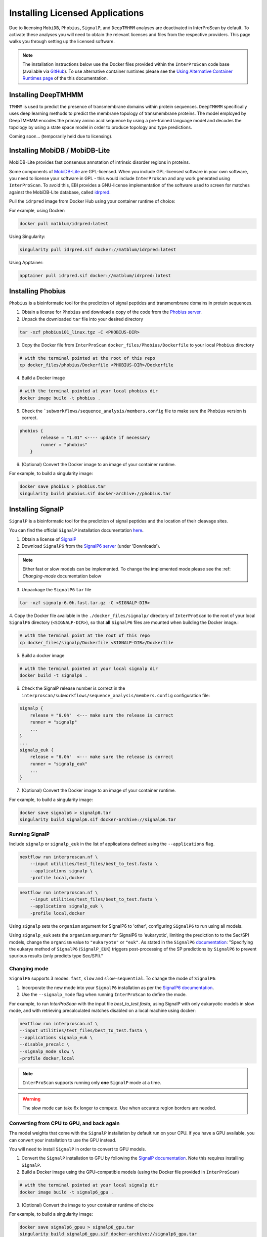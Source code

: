 ================================
Installing Licensed Applications
================================

Due to licensing ``MobiDB``, ``Phobius``, ``SignalP``, and ``DeepTMHMM`` analyses 
are deactivated in InterProScan by default. To activate these analyses you will need to obtain 
the relevant licenses and files from the respective providers. This page walks 
you through setting up the licensed software.

.. NOTE::
    The installation instructions below use the Docker files provided within the 
    ``InterProScan`` code base (available via `GitHub <https://github.com/ebi-pf-team/interproscan6/tree/main>`_).
    To use alternative container runtimes please see the `Using Alternative Container Runtimes page <AlternativeContainers.html>`__
    of the this documentation.

Installing DeepTMHMM
~~~~~~~~~~~~~~~~~~~~

``TMHMM`` is used to predict the presence of transmembrane domains within protein sequences. 
``DeepTMHMM`` specifically uses deep learning methods to predict the membrane topology of 
transmembrane proteins. The model employed by DeepTMHMM encodes the primary amino acid sequence 
by using a pre-trained language model and decodes the topology by using a state space model 
in order to produce topology and type predictions.

Coming soon... (temporarily held due to licensing).

Installing MobiDB / MobiDB-Lite
~~~~~~~~~~~~~~~~~~~~~~~~~~~~~~~

MobiDB-Lite provides fast consensus annotation of intrinsic disorder regions in proteins.

Some components of `MobiDB-Lite <https://github.com/BioComputingUP/MobiDB-lite>`_ are GPL-licensed. 
When you include GPL-licensed software in your own software, you need to license your software in GPL - 
this would include ``InterProScan`` and any work generated using ``InterProScan``. To avoid this, 
EBI provides a GNU-license implementation of the software used to screen for matches against 
the MobiDB-Lite database, called `idrpred <https://github.com/matthiasblum/idrpred>`_.

Pull the ``idrpred`` image from Docker Hub using your container runtime of choice:

For example, using Docker:

.. code-block:: bash

    docker pull matblum/idrpred:latest

Using Singularity:

.. code-block:: bash

    singularity pull idrpred.sif docker://matblum/idrpred:latest

Using Apptainer:

.. code-block:: bash

    apptainer pull idrpred.sif docker://matblum/idrpred:latest

Installing Phobius
~~~~~~~~~~~~~~~~~~

``Phobius`` is a bioinformatic tool for the prediction of signal peptides and 
transmembrane domains in protein sequences.

1. Obtain a license for ``Phobius`` and download a copy of the code from the `Phobius server <https://software.sbc.su.se/phobius.html>`_.
2. Unpack the downloaded ``tar`` file into your desired directory

.. code-block:: bash

    tar -xzf phobius101_linux.tgz -C <PHOBIUS-DIR>

3. Copy the Docker file from ``InterProScan`` ``docker_files/Phobius/Dockerfile`` to your local ``Phobius`` directory

.. code-block:: bash

    # with the terminal pointed at the root of this repo
    cp docker_files/phobius/Dockerfile <PHOBIUS-DIR>/Dockerfile

4. Build a Docker image

.. code-block:: bash

    # with the terminal pointed at your local phobius dir
    docker image build -t phobius .

5. Check the ```subworkflows/sequence_analysis/members.config`` file to make sure the ``Phobius`` version is correct.

.. code-block:: groovy

    phobius {
            release = "1.01" <---- update if necessary
            runner = "phobius"
        }

6. (Optional) Convert the Docker image to an image of your container runtime.

For example, to build a singularity image:

.. code-block:: bash

    docker save phobius > phobius.tar
    singularity build phobius.sif docker-archive://phobius.tar

Installing SignalP
~~~~~~~~~~~~~~~~~~

``SignalP`` is a bioinformatic tool for the prediction of signal peptides and the location of their 
cleavage sites.

You can find the official ``SignalP`` installation documentation `here <https://github.com/fteufel/signalp-6.0/blob/main/installation_instructions.md>`_.

1. Obtain a license of `SignalP <https://services.healthtech.dtu.dk/services/SignalP-6.0/>`_
2. Download ``SignalP6`` from the `SignalP6 server <https://services.healthtech.dtu.dk/services/SignalP-6.0/>`_ (under 'Downloads').

.. NOTE::
    Either fast or slow models can be implemented. To change the implemented mode 
    please see the :ref: `Changing-mode` documentation below

3. Unpackage the ``SignalP6`` ``tar`` file

.. code-block:: bash

    tar -xzf signalp-6.0h.fast.tar.gz -C <SIGNALP-DIR>

4. Copy the Docker file available in the ``./docker_files/signalp/`` directory of ``InterProScan`` 
to the root of your local ``SignalP6`` directory (``<SIGNALP-DIR>``), so that **all** ``SignalP6`` 
files are mounted when building the Docker image.:

.. code-block:: bash

    # with the terminal point at the root of this repo
    cp docker_files/signalp/Dockerfile <SIGNALP-DIR>/Dockerfile

5. Build a docker image

.. code-block:: bash

    # with the terminal pointed at your local signalp dir
    docker build -t signalp6 .

6. Check the SignalP release number is correct in the ``interproscan/subworkflows/sequence_analysis/members.config`` configuration file:

.. code-block:: groovy

    signalp {
        release = "6.0h"  <--- make sure the release is correct
        runner = "signalp"
        ...
    }
    ...
    signalp_euk {
        release = "6.0h"  <--- make sure the release is correct
        runner = "signalp_euk"
        ...
    }

7. (Optional) Convert the Docker image to an image of your container runtime.

For example, to build a singularity image:

.. code-block:: bash

    docker save signalp6 > signalp6.tar
    singularity build signalp6.sif docker-archive://signalp6.tar

Running SignalP
---------------

Include ``signalp`` or ``signalp_euk`` in the list of applications defined using the ``--applications`` flag.

.. code-block:: bash

    nextflow run interproscan.nf \
        --input utilities/test_files/best_to_test.fasta \
        --applications signalp \
        -profile local,docker


.. code-block:: bash

    nextflow run interproscan.nf \
        --input utilities/test_files/best_to_test.fasta \
        --applications signalp_euk \
        -profile local,docker

Using ``signalp`` sets the ``organism`` argument for SignalP6 to 'other', configuring ``SignalP6`` 
to run using all models.

Using ``signalp_euk`` sets the ``organism`` argument for SignalP6 to 
'eukaryotic', limiting the prediction to to the Sec/SPI models, change the ``organism`` value to 
``"eukaryote"`` or ``"euk"``. As stated in the ``SignalP6`` 
`documentation <https://github.com/fteufel/signalp-6.0/blob/main/installation_instructions.md>`_:
"Specifying the eukarya method of ``SignalP6`` (``SignalP_EUK``) triggers post-processing of 
the SP predictions by ``SignalP6`` to prevent spurious results (only predicts type Sec/SPI)."

Changing mode
-------------

``SignalP6`` supports 3 modes: ``fast``, ``slow`` and ``slow-sequential``. 
To change the mode of ``SignalP6``:

1. Incorporate the new mode into your ``SignalP6`` installation as per the `SignalP6 documentation <https://github.com/fteufel/signalp-6.0/blob/main/installation_instructions.md#installing-additional-modes>`_.

2. Use the ``--signalp_mode`` flag when running ``InterProScan`` to define the mode.

For example, to run `InterProScan` with the input file `best_to_test.fasta`, using SignalP with only eukaryotic models in slow mode, and with retrieving precalculated matches disabled on a local machine using docker:

.. code-block:: bash

    nextflow run interproscan.nf \
    --input utilities/test_files/best_to_test.fasta \
    --applications signalp_euk \
    --disable_precalc \
    --signalp_mode slow \
    -profile docker,local

.. NOTE::
    ``InterProScan`` supports running only **one** ``SignalP`` mode at a time.

.. WARNING::
    The slow mode can take 6x longer to compute. Use when accurate region borders are needed.

Converting from CPU to GPU, and back again
------------------------------------------

The model weights that come with the ``SignalP`` installation by default run on your CPU.
If you have a GPU available, you can convert your installation to use the GPU instead. 

You will need to install ``SignalP`` in order to convert to GPU models.

1. Convert the ``SignalP`` installation to GPU by following the `SignalP documentation <https://github.com/fteufel/signalp-6.0/blob/main/installation_instructions.md#converting-to-gpu>`_. Note this requires installing ``SignalP``.
2. Build a Docker image using the GPU-compatible models (using the Docker file provided in ``InterProScan``)

.. code-block:: bash

    # with the terminal pointed at your local signalp dir
    docker image build -t signalp6_gpu .

3. (Optional) Convert the image to your container runtime of choice

For example, to build a singularity image:

.. code-block:: bash

    docker save signalp6_gpuu > signalp6_gpu.tar
    singularity build signalp6_gpu.sif docker-archive://signalp6_gpu.tar

To run ``SignalP`` with GPU acceleration with ``InterProScan6`` use the flag ``--signalp_gpu``.

For example, to run ``InterProScan`` with only ``SignalP`` enabled, using GPU acceleration on a SLURM cluster with Singularity support:

.. code-block:: bash

    nextflow run interproscan.nf \\
    --input <fasta file> \\
    --applications signalp \\
    --signalp_gpu \\
    -profile singularity,slurm

To run ``SignalP`` with the GPU acceleration, include the ``--signalp_gpu`` flag in the
``InterProScan`` command.
